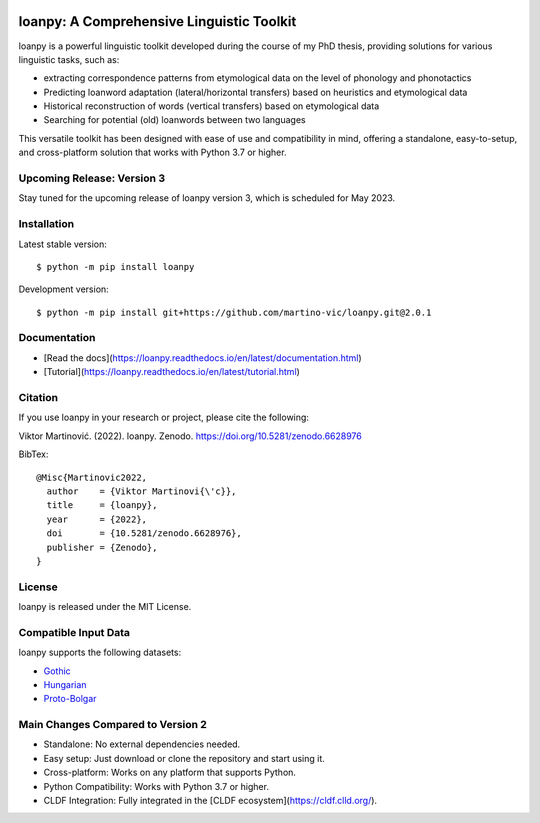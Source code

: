 .. image:: https://zenodo.org/badge/428920599.svg
   :target: https://zenodo.org/record/6628976

.. image:: https://dl.circleci.com/status-badge/img/gh/martino-vic/loanpy/tree/2%2E0%2E1.svg?style=svg
   :target: https://dl.circleci.com/status-badge/redirect/gh/martino-vic/loanpy/tree/2%2E0%2E1

.. image:: https://coveralls.io/repos/github/martino-vic/loanpy/badge.svg?branch=2.0.1
   :target: https://coveralls.io/github/martino-vic/loanpy?branch=2.0.1

.. image:: https://readthedocs.org/projects/loanpy/badge/?version=latest
   :target: https://loanpy.readthedocs.io/en/latest/?badge=latest
   :alt: Documentation Status

.. image:: https://img.shields.io/pypi/v/loanpy.svg
  :target: https://pypi.org/project/loanpy/
  :alt: PyPI Latest Version



loanpy: A Comprehensive Linguistic Toolkit
==========================================

loanpy is a powerful linguistic toolkit developed during the course of my PhD thesis, providing solutions for various linguistic tasks, such as:

- extracting correspondence patterns from etymological data on the level of phonology and phonotactics
- Predicting loanword adaptation (lateral/horizontal transfers) based on heuristics and etymological data
- Historical reconstruction of words (vertical transfers) based on etymological data
- Searching for potential (old) loanwords between two languages

This versatile toolkit has been designed with ease of use and compatibility in mind, offering a standalone, easy-to-setup, and cross-platform solution that works with Python 3.7 or higher.

Upcoming Release: Version 3
---------------------------

Stay tuned for the upcoming release of loanpy version 3, which is scheduled for May 2023.

Installation
------------

Latest stable version:

::

    $ python -m pip install loanpy

Development version:

::

    $ python -m pip install git+https://github.com/martino-vic/loanpy.git@2.0.1

Documentation
-------------

- [Read the docs](https://loanpy.readthedocs.io/en/latest/documentation.html)
- [Tutorial](https://loanpy.readthedocs.io/en/latest/tutorial.html)

Citation
--------

If you use loanpy in your research or project, please cite the following:

Viktor Martinović. (2022). loanpy. Zenodo. https://doi.org/10.5281/zenodo.6628976

BibTex:

::

   @Misc{Martinovic2022,
     author    = {Viktor Martinovi{\'c}},
     title     = {loanpy},
     year      = {2022},
     doi       = {10.5281/zenodo.6628976},
     publisher = {Zenodo},
   }

License
-------

loanpy is released under the MIT License.

Compatible Input Data
---------------------

loanpy supports the following datasets:

- `Gothic <https://github.com/martino-vic/streitberggothic>`_
- `Hungarian <https://github.com/martino-vic/gerstnerhungarian>`_
- `Proto-Bolgar <https://github.com/martino-vic/ronataswestoldturkic>`_

Main Changes Compared to Version 2
----------------------------------

- Standalone: No external dependencies needed.
- Easy setup: Just download or clone the repository and start using it.
- Cross-platform: Works on any platform that supports Python.
- Python Compatibility: Works with Python 3.7 or higher.
- CLDF Integration: Fully integrated in the [CLDF ecosystem](https://cldf.clld.org/).
